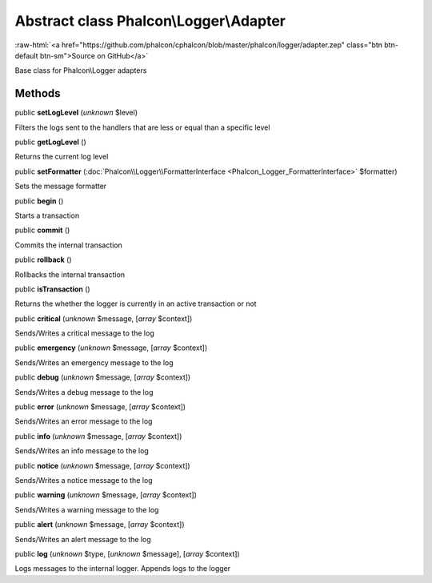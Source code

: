 Abstract class **Phalcon\\Logger\\Adapter**
===========================================

.. role:: raw-html(raw)
   :format: html

:raw-html:`<a href="https://github.com/phalcon/cphalcon/blob/master/phalcon/logger/adapter.zep" class="btn btn-default btn-sm">Source on GitHub</a>`

Base class for Phalcon\\Logger adapters


Methods
-------

public  **setLogLevel** (*unknown* $level)

Filters the logs sent to the handlers that are less or equal than a specific level



public  **getLogLevel** ()

Returns the current log level



public  **setFormatter** (:doc:`Phalcon\\Logger\\FormatterInterface <Phalcon_Logger_FormatterInterface>` $formatter)

Sets the message formatter



public  **begin** ()

Starts a transaction



public  **commit** ()

Commits the internal transaction



public  **rollback** ()

Rollbacks the internal transaction



public  **isTransaction** ()

Returns the whether the logger is currently in an active transaction or not



public  **critical** (*unknown* $message, [*array* $context])

Sends/Writes a critical message to the log



public  **emergency** (*unknown* $message, [*array* $context])

Sends/Writes an emergency message to the log



public  **debug** (*unknown* $message, [*array* $context])

Sends/Writes a debug message to the log



public  **error** (*unknown* $message, [*array* $context])

Sends/Writes an error message to the log



public  **info** (*unknown* $message, [*array* $context])

Sends/Writes an info message to the log



public  **notice** (*unknown* $message, [*array* $context])

Sends/Writes a notice message to the log



public  **warning** (*unknown* $message, [*array* $context])

Sends/Writes a warning message to the log



public  **alert** (*unknown* $message, [*array* $context])

Sends/Writes an alert message to the log



public  **log** (*unknown* $type, [*unknown* $message], [*array* $context])

Logs messages to the internal logger. Appends logs to the logger



